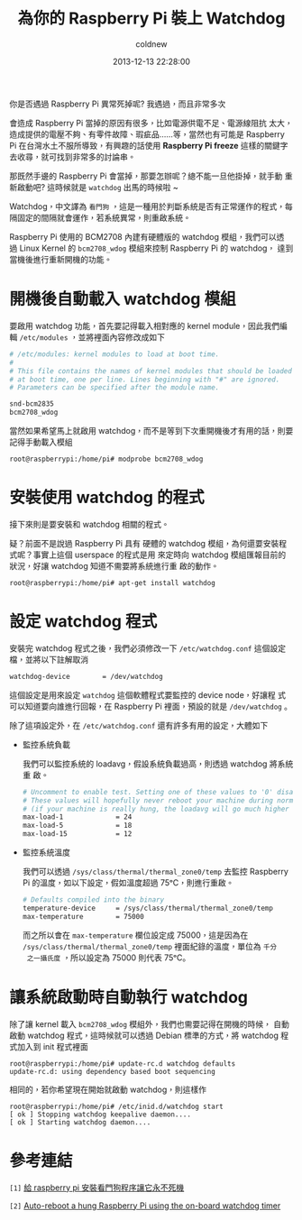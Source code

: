 #+TITLE: 為你的 Raspberry Pi 裝上 Watchdog
#+AUTHOR: coldnew
#+EMAIL:  coldnew.tw@gmail.com
#+DATE:   2013-12-13 22:28:00
#+LANGUAGE: zh_TW
#+URL:    b1756
#+OPTIONS: num:nil ^:nil
#+TAGS: raspberry_pi watchdog linux

你是否遇過 Raspberry Pi 異常死掉呢? 我遇過，而且非常多次

會造成 Raspberry Pi 當掉的原因有很多，比如電源供電不足、電源線阻抗
太大，造成提供的電壓不夠、有零件故障、瑕疵品......等，當然也有可能是
Raspberry Pi 在台灣水土不服所導致，有興趣的話使用
*Raspberry Pi freeze* 這樣的關鍵字去收尋，就可找到非常多的討論串。

那既然手邊的 Raspberry Pi 會當掉，那要怎辦呢？總不能一旦他掛掉，就手動
重新啟動吧? 這時候就是 =watchdog= 出馬的時候啦 ~

Watchdog，中文譯為 =看門狗= ，這是一種用於判斷系統是否有正常運作的程式，每
隔固定的間隔就會運作，若系統異常，則重啟系統。

Raspberry Pi 使用的 BCM2708 內建有硬體版的 watchdog 模組，我們可以透
過 Linux Kernel 的 =bcm2708_wdog= 模組來控制 Raspberry Pi 的 watchdog，
達到當機後進行重新開機的功能。

* 開機後自動載入 watchdog 模組

要啟用 watchdog 功能，首先要記得載入相對應的 kernel module，因此我們編
輯 =/etc/modules= ，並將裡面內容修改成如下

#+BEGIN_SRC sh
  # /etc/modules: kernel modules to load at boot time.
  #
  # This file contains the names of kernel modules that should be loaded
  # at boot time, one per line. Lines beginning with "#" are ignored.
  # Parameters can be specified after the module name.

  snd-bcm2835
  bcm2708_wdog
#+END_SRC

當然如果希望馬上就啟用 watchdog，而不是等到下次重開機後才有用的話，則要
記得手動載入模組

#+BEGIN_EXAMPLE
  root@raspberrypi:/home/pi# modprobe bcm2708_wdog
#+END_EXAMPLE

* 安裝使用 watchdog 的程式

接下來則是要安裝和 watchdog 相關的程式。

疑？前面不是說過 Raspberry Pi 具有
硬體的 watchdog 模組，為何還要安裝程式呢？事實上這個 userspace 的程式是用
來定時向 watchdog 模組匯報目前的狀況，好讓 watchdog 知道不需要將系統進行重
啟的動作。

#+BEGIN_EXAMPLE
  root@raspberrypi:/home/pi# apt-get install watchdog
#+END_EXAMPLE

* 設定 watchdog 程式

安裝完 watchdog 程式之後，我們必須修改一下 =/etc/watchdog.conf= 這個設定
檔，並將以下註解取消

#+BEGIN_SRC sh
  watchdog-device        = /dev/watchdog
#+END_SRC

這個設定是用來設定 =watchdog= 這個軟體程式要監控的 device node，好讓程
式可以知道要向誰進行回報，在 Raspberry Pi 裡面，預設的就是 =/dev/watchdog= 。

除了這項設定外，在 =/etc/watchdog.conf= 還有許多有用的設定，大體如下

- 監控系統負載

  我們可以監控系統的 loadavg，假設系統負載過高，則透過 watchdog 將系統重
  啟。

  #+BEGIN_SRC sh
    # Uncomment to enable test. Setting one of these values to '0' disables it.
    # These values will hopefully never reboot your machine during normal use
    # (if your machine is really hung, the loadavg will go much higher than 25)
    max-load-1             = 24
    max-load-5             = 18
    max-load-15            = 12
  #+END_SRC

- 監控系統溫度

  我們可以透過 =/sys/class/thermal/thermal_zone0/temp= 去監控 Raspberry
  Pi 的溫度，如以下設定，假如溫度超過 75ᵒC，則進行重啟。

  #+BEGIN_SRC sh
    # Defaults compiled into the binary
    temperature-device     = /sys/class/thermal/thermal_zone0/temp
    max-temperature        = 75000
  #+END_SRC

  而之所以會在 =max-temperature= 欄位設定成 75000，這是因為在
  =/sys/class/thermal/thermal_zone0/temp= 裡面紀錄的溫度，單位為 =千分
  之一攝氏度= ，所以設定為 75000 則代表 75ᵒC。



* 讓系統啟動時自動執行 watchdog

除了讓 kernel 載入 =bcm2708_wdog= 模組外，我們也需要記得在開機的時候，
自動啟動 watchdog 程式，這時候就可以透過 Debian 標準的方式，將 watchdog
程式加入到 init 程式裡面

#+BEGIN_EXAMPLE
  root@raspberrypi:/home/pi# update-rc.d watchdog defaults
  update-rc.d: using dependency based boot sequencing
#+END_EXAMPLE

相同的，若你希望現在開始就啟動 watchdog，則這樣作

#+BEGIN_EXAMPLE
  root@raspberrypi:/home/pi# /etc/inid.d/watchdog start
  [ ok ] Stopping watchdog keepalive daemon....
  [ ok ] Starting watchdog daemon....
#+END_EXAMPLE

* 參考連結

~[1]~ [[http://geekpi.cn/blog/2013/01/2173][給 raspberry pi 安裝看門狗程序讓它永不死機]]

~[2]~ [[http://blog.ricardoarturocabral.com/2013/01/auto-reboot-hung-raspberry-pi-using-on.html][ Auto-reboot a hung Raspberry Pi using the on-board watchdog timer ]]
